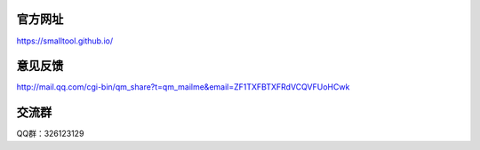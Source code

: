 ﻿官方网址
---------------

https://smalltool.github.io/

意见反馈
------------

http://mail.qq.com/cgi-bin/qm_share?t=qm_mailme&email=ZF1TXFBTXFRdVCQVFUoHCwk

交流群
-----------

QQ群：326123129
